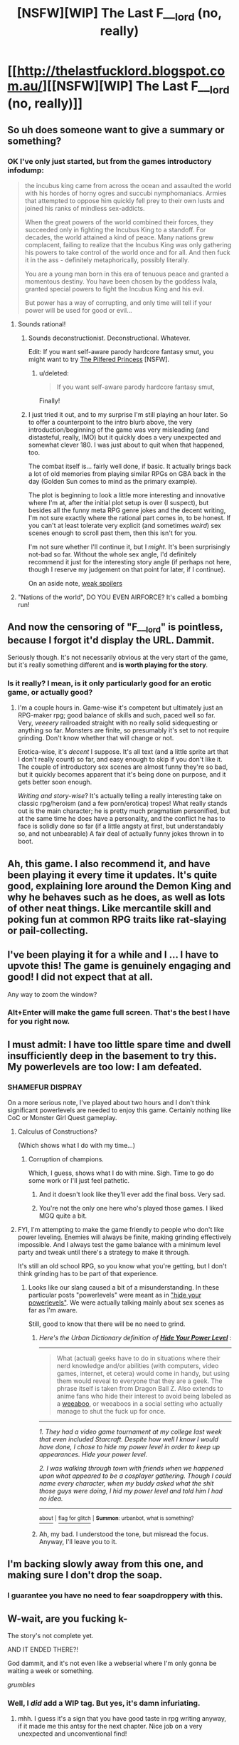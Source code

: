 #+TITLE: [NSFW][WIP] The Last F___lord (no, really)

* [[http://thelastfucklord.blogspot.com.au/][[NSFW][WIP] The Last F___lord (no, really)]]
:PROPERTIES:
:Score: 21
:DateUnix: 1430641571.0
:DateShort: 2015-May-03
:END:

** So uh does someone want to give a summary or something?
:PROPERTIES:
:Score: 7
:DateUnix: 1430658131.0
:DateShort: 2015-May-03
:END:

*** OK I've only just started, but from the games introductory infodump:

#+begin_quote
  the incubus king came from across the ocean and assaulted the world with his hordes of horny ogres and succubi nymphomaniacs. Armies that attempted to oppose him quickly fell prey to their own lusts and joined his ranks of mindless sex-addicts.

  When the great powers of the world combined their forces, they succeeded only in fighting the Incubus King to a standoff. For decades, the world attained a kind of peace. Many nations grew complacent, failing to realize that the Incubus King was only gathering his powers to take control of the world once and for all. And then fuck it in the ass - definitely metaphorically, possibly literally.

  You are a young man born in this era of tenuous peace and granted a momentous destiny. You have been chosen by the goddess Ivala, granted special powers to fight the Incubus King and his evil.

  But power has a way of corrupting, and only time will tell if your power will be used for good or evil...
#+end_quote
:PROPERTIES:
:Author: gabbalis
:Score: 3
:DateUnix: 1430661200.0
:DateShort: 2015-May-03
:END:

**** Sounds rational!
:PROPERTIES:
:Score: 6
:DateUnix: 1430661490.0
:DateShort: 2015-May-03
:END:

***** Sounds deconstructionist. Deconstructional. Whatever.

Edit: If you want self-aware parody hardcore fantasy smut, you might want to try [[http://www1.asstr.org/%7EA_Strange_Geek/novels/PilferedPrincess/Part1.html][The Pilfered Princess]] [NSFW].
:PROPERTIES:
:Author: alexanderwales
:Score: 14
:DateUnix: 1430669371.0
:DateShort: 2015-May-03
:END:

****** u/deleted:
#+begin_quote
  If you want self-aware parody hardcore fantasy smut,
#+end_quote

Finally!
:PROPERTIES:
:Score: 8
:DateUnix: 1430672333.0
:DateShort: 2015-May-03
:END:


***** I just tried it out, and to my surprise I'm still playing an hour later. So to offer a counterpoint to the intro blurb above, the very introduction/beginning of the game was very misleading (and distasteful, really, IMO) but it quickly does a very unexpected and somewhat clever 180. I was just about to quit when that happened, too.

The combat itself is... fairly well done, if basic. It actually brings back a lot of old memories from playing similar RPGs on GBA back in the day (Golden Sun comes to mind as the primary example).

The plot is beginning to look a little more interesting and innovative where I'm at, after the initial plot setup is over (I suspect), but besides all the funny meta RPG genre jokes and the decent writing, I'm not sure exactly where the rational part comes in, to be honest. If you can't at least tolerate very explicit (and sometimes /weird/) sex scenes enough to scroll past them, then this isn't for you.

I'm not sure whether I'll continue it, but I /might./ It's been surprisingly not-bad so far. Without the whole sex angle, I'd definitely recommend it just for the interesting story angle (if perhaps not here, though I reserve my judgement on that point for later, if I continue).

On an aside note, [[#s][weak spoilers]]
:PROPERTIES:
:Author: omgimpwned
:Score: 10
:DateUnix: 1430664510.0
:DateShort: 2015-May-03
:END:


**** "Nations of the world", DO YOU EVEN AIRFORCE? It's called a bombing run!
:PROPERTIES:
:Score: 0
:DateUnix: 1430683409.0
:DateShort: 2015-May-04
:END:


** And now the censoring of "F___lord" is pointless, because I forgot it'd display the URL. Dammit.

Seriously though. It's not necessarily obvious at the very start of the game, but it's really something different and *is worth playing for the story*.
:PROPERTIES:
:Score: 4
:DateUnix: 1430641793.0
:DateShort: 2015-May-03
:END:

*** Is it really? I mean, is it only particularly good for an erotic game, or actually good?
:PROPERTIES:
:Score: 5
:DateUnix: 1430651320.0
:DateShort: 2015-May-03
:END:

**** I'm a couple hours in. Game-wise it's competent but ultimately just an RPG-maker rpg; good balance of skills and such, paced well so far. Very, /veeeery/ railroaded straight with no really solid sidequesting or anything so far. Monsters are finite, so presumably it's set to not require grinding. Don't know whether that will change or not.

Erotica-wise, it's /decent/ I suppose. It's all text (and a little sprite art that I don't really count) so far, and easy enough to skip if you don't like it. The couple of introductory sex scenes are almost funny they're so bad, but it quickly becomes apparent that it's being done on purpose, and it gets better soon enough.

/Writing and story-wise/? It's actually telling a really interesting take on classic rpg/heroism (and a few porn/erotica) tropes! What really stands out is the main character; he is pretty much pragmatism personified, but at the same time he does have a personality, and the conflict he has to face is solidly done so far (if a little angsty at first, but understandably so, and not unbearable) A fair deal of actually funny jokes thrown in to boot.
:PROPERTIES:
:Author: drageuth2
:Score: 3
:DateUnix: 1430671185.0
:DateShort: 2015-May-03
:END:


** Ah, this game. I also recommend it, and have been playing it every time it updates. It's quite good, explaining lore around the Demon King and why he behaves such as he does, as well as lots of other neat things. Like mercantile skill and poking fun at common RPG traits like rat-slaying or pail-collecting.
:PROPERTIES:
:Author: liamash3
:Score: 3
:DateUnix: 1430644230.0
:DateShort: 2015-May-03
:END:


** I've been playing it for a while and I ... I have to upvote this! The game is genuinely engaging and good! I did not expect that at all.

Any way to zoom the window?
:PROPERTIES:
:Author: FeepingCreature
:Score: 2
:DateUnix: 1430690013.0
:DateShort: 2015-May-04
:END:

*** Alt+Enter will make the game full screen. That's the best I have for you right now.
:PROPERTIES:
:Author: SierraLeeTLS
:Score: 2
:DateUnix: 1430989137.0
:DateShort: 2015-May-07
:END:


** I must admit: I have too little spare time and dwell insufficiently deep in the basement to try this. My powerlevels are too low: I am defeated.
:PROPERTIES:
:Score: 1
:DateUnix: 1430683526.0
:DateShort: 2015-May-04
:END:

*** SHAMEFUR DISPRAY

On a more serious note, I've played about two hours and I don't think significant powerlevels are needed to enjoy this game. Certainly nothing like CoC or Monster Girl Quest gameplay.
:PROPERTIES:
:Author: AugSphere
:Score: 3
:DateUnix: 1430739548.0
:DateShort: 2015-May-04
:END:

**** Calculus of Constructions?

(Which shows what I do with my time...)
:PROPERTIES:
:Score: 2
:DateUnix: 1430746260.0
:DateShort: 2015-May-04
:END:

***** Corruption of champions.

Which, I guess, shows what I do with mine. Sigh. Time to go do some work or I'll just feel pathetic.
:PROPERTIES:
:Author: AugSphere
:Score: 4
:DateUnix: 1430746926.0
:DateShort: 2015-May-04
:END:

****** And it doesn't look like they'll ever add the final boss. Very sad.
:PROPERTIES:
:Author: Rhamni
:Score: 2
:DateUnix: 1430783217.0
:DateShort: 2015-May-05
:END:


****** You're not the only one here who's played those games. I liked MGQ quite a bit.
:PROPERTIES:
:Author: Timewinders
:Score: 2
:DateUnix: 1430789242.0
:DateShort: 2015-May-05
:END:


**** FYI, I'm attempting to make the game friendly to people who don't like power leveling. Enemies will always be finite, making grinding effectively impossible. And I always test the game balance with a minimum level party and tweak until there's a strategy to make it through.

It's still an old school RPG, so you know what you're getting, but I don't think grinding has to be part of that experience.
:PROPERTIES:
:Author: SierraLeeTLS
:Score: 2
:DateUnix: 1430989994.0
:DateShort: 2015-May-07
:END:

***** Looks like our slang caused a bit of a misunderstanding. In these particular posts "powerlevels" were meant as in [[http://www.urbandictionary.com/define.php?term=Hide+Your+Power+Level]["hide your powerlevels"]]. We were actually talking mainly about sex scenes as far as I'm aware.

Still, good to know that there will be no need to grind.
:PROPERTIES:
:Author: AugSphere
:Score: 1
:DateUnix: 1430990639.0
:DateShort: 2015-May-07
:END:

****** /Here's the Urban Dictionary definition of/ [[http://www.urbandictionary.com/define.php?term=hide+your+power+level][*/Hide Your Power Level/*]] :

--------------

#+begin_quote
  What (actual) geeks have to do in situations where their nerd knowledge and/or abilities (with computers, video games, internet, et cetera) would come in handy, but using them would reveal to everyone that they are a geek. The phrase itself is taken from Dragon Ball Z. Also extends to anime fans who hide their interest to avoid being labeled as a [[http://www.urbandictionary.com/define.php?term=weeaboo][weeaboo]], or weeaboos in a social setting who actually manage to shut the fuck up for once.
#+end_quote

--------------

/1. They had a video game tournament at my college last week that even included Starcraft. Despite how well I know I would have done, I chose to hide my power level in order to keep up appearances. Hide your power level./

/2. I was walking through town with friends when we happened upon what appeared to be a cosplayer gathering. Though I could name every character, when my buddy asked what the shit those guys were doing, I hid my power level and told him I had no idea./

--------------

[[http://www.reddit.com/r/autourbanbot/wiki/index][^{about}]] ^{|} [[http://www.reddit.com/message/compose?to=/r/autourbanbot&subject=bot%20glitch&message=%0Acontext:http://www.reddit.com/r/rational/comments/34p9zw/nsfwwip_the_last_f_lord_no_really/cr184ra][^{flag for glitch}]] ^{|} ^{*Summon*: urbanbot, what is something?}
:PROPERTIES:
:Author: autourbanbot
:Score: 1
:DateUnix: 1430990645.0
:DateShort: 2015-May-07
:END:


****** Ah, my bad. I understood the tone, but misread the focus. Anyway, I'll leave you to it.
:PROPERTIES:
:Author: SierraLeeTLS
:Score: 1
:DateUnix: 1430995673.0
:DateShort: 2015-May-07
:END:


** I'm backing slowly away from this one, and making sure I don't drop the soap.
:PROPERTIES:
:Author: Farmerbob1
:Score: 1
:DateUnix: 1430699912.0
:DateShort: 2015-May-04
:END:

*** I guarantee you have no need to fear soapdroppery with this.
:PROPERTIES:
:Score: 2
:DateUnix: 1430761658.0
:DateShort: 2015-May-04
:END:


** W-wait, are you fucking k-

The story's not complete yet.

AND IT ENDED THERE?!

God dammit, and it's not even like a webserial where I'm only gonna be waiting a week or something.

/grumbles/
:PROPERTIES:
:Author: drageuth2
:Score: 1
:DateUnix: 1430707178.0
:DateShort: 2015-May-04
:END:

*** Well, I /did/ add a WIP tag. But yes, it's damn infuriating.
:PROPERTIES:
:Score: 2
:DateUnix: 1430712449.0
:DateShort: 2015-May-04
:END:

**** mhh. I guess it's a sign that you have good taste in rpg writing anyway, if it made me this antsy for the next chapter. Nice job on a very unexpected and unconventional find!
:PROPERTIES:
:Author: drageuth2
:Score: 2
:DateUnix: 1430752002.0
:DateShort: 2015-May-04
:END:


*** I update as quickly as I can, I really do!

The gap between updates is a little long this time because I'm waiting on custom art for the new version, though. I really hope to receive that and do final testing soon, then return to my usual schedule.
:PROPERTIES:
:Author: SierraLeeTLS
:Score: 2
:DateUnix: 1430990088.0
:DateShort: 2015-May-07
:END:

**** Bah, don't worry about it, I was just overreacting because I was silly enough not to read the update notes before downloading, so the cliffhanger was a complete surprise.

You really have made a game worth getting antsy over, in any case! I especially love the parts about rationally assembling resources and political allies to get an army. And all the worldbuilding you put into it pretty much tells everyone that you really do care about this setting (Though the library was maybe a bit too huge of a chunk of it all at once, but I enjoy reading anyway :P)
:PROPERTIES:
:Author: drageuth2
:Score: 1
:DateUnix: 1431014272.0
:DateShort: 2015-May-07
:END:


** Hm. Simon does not get drunk no matter how many meads, ales and beers you give him.
:PROPERTIES:
:Author: Rhamni
:Score: 1
:DateUnix: 1430854339.0
:DateShort: 2015-May-06
:END:


** Hey guys! This is Sierra, really glad to see some of you are enjoying my game! I'm new to Reddit, but I figured I'd pop in and answer some questions.

First up, FYI: if you are playing or thinking of playing, the next version of the game is going to release very soon. This will be the first and hopefully only time old save files are invalid between versions - this version of the game is an upgrade in a number of ways. So holding off would be in your best interest unless you want to replay.

Pleasure to featured on this subreddit. I consider rationality a worthwhile ideal and some of that comes out in what I create, but I don't know how many of your criteria the game meets. The items under "rational fiction" strike me as good guidelines for anything, but this game will only meet one or two of the "rationalist fiction" criteria.

Let me be perfectly honest and say they're fairly minor aspects of the story overall, however. I was more interested in deconstructing the adult game genre, as some have noted. People here might enjoy the game, but it'd probably be better suited to some kind of pragmatism subreddit... if they're into NSFW content there. If you guys have suggestions, I'd welcome them.
:PROPERTIES:
:Author: SierraLeeTLS
:Score: 1
:DateUnix: 1430988464.0
:DateShort: 2015-May-07
:END:

*** Is there any way skip ahead in the new release for those of us who have completed what's been released so far?
:PROPERTIES:
:Author: i_dont_know
:Score: 1
:DateUnix: 1431006545.0
:DateShort: 2015-May-07
:END:

**** As of right now, no, sorry. I could try to add one, but it would be difficult because the number of key variables and one time only events is high. The result would either be broken or require more effort than debugging everything else combined.
:PROPERTIES:
:Author: SierraLeeTLS
:Score: 2
:DateUnix: 1431033582.0
:DateShort: 2015-May-08
:END:

***** What about a random stat generator?
:PROPERTIES:
:Author: i_dont_know
:Score: 1
:DateUnix: 1431043679.0
:DateShort: 2015-May-08
:END:

****** You want... a character with randomly generated stats? That's not in the plans so far.
:PROPERTIES:
:Author: SierraLeeTLS
:Score: 1
:DateUnix: 1431074248.0
:DateShort: 2015-May-08
:END:

******* More so than starting over, yes.
:PROPERTIES:
:Author: i_dont_know
:Score: 1
:DateUnix: 1431287902.0
:DateShort: 2015-May-11
:END:


***** I guess the only other big thing is, are you reasonably confident that this'll be the last update that requires a restart?
:PROPERTIES:
:Author: drageuth2
:Score: 1
:DateUnix: 1431104538.0
:DateShort: 2015-May-08
:END:

****** If you'd asked "absolutely" I'd have paused, but I can say I'm reasonably confident without hesitation. I did seven updates without requiring a restart, but this time I chose to upgrade a number of things on the back end to expand the amount of content I could include. I think the game will be better for it, but it's been a lot of work for me and not of the kind I enjoy. I have every intention of keeping saves valid from v0.8.0 through the end of the game.
:PROPERTIES:
:Author: SierraLeeTLS
:Score: 2
:DateUnix: 1431119597.0
:DateShort: 2015-May-09
:END:

******* Alright, then it sounds like I'll be playing through again right away instead of waiting for 1.0! I was thinking of trying a few different things anyway, since I barely managed to defeat [[#s][minor spoiler]] I'm looking forward to having another go at that challenge, now that I know it's coming.
:PROPERTIES:
:Author: drageuth2
:Score: 1
:DateUnix: 1431121416.0
:DateShort: 2015-May-09
:END:
